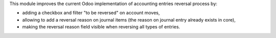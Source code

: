 This module improves the current Odoo implementation of accounting entries
reversal process by:

* adding a checkbox and filter "to be reversed" on account moves,
* allowing to add a reversal reason on journal items (the reason on journal entry
  already exists in core),
* making the reversal reason field visible when reversing all types of entries.
